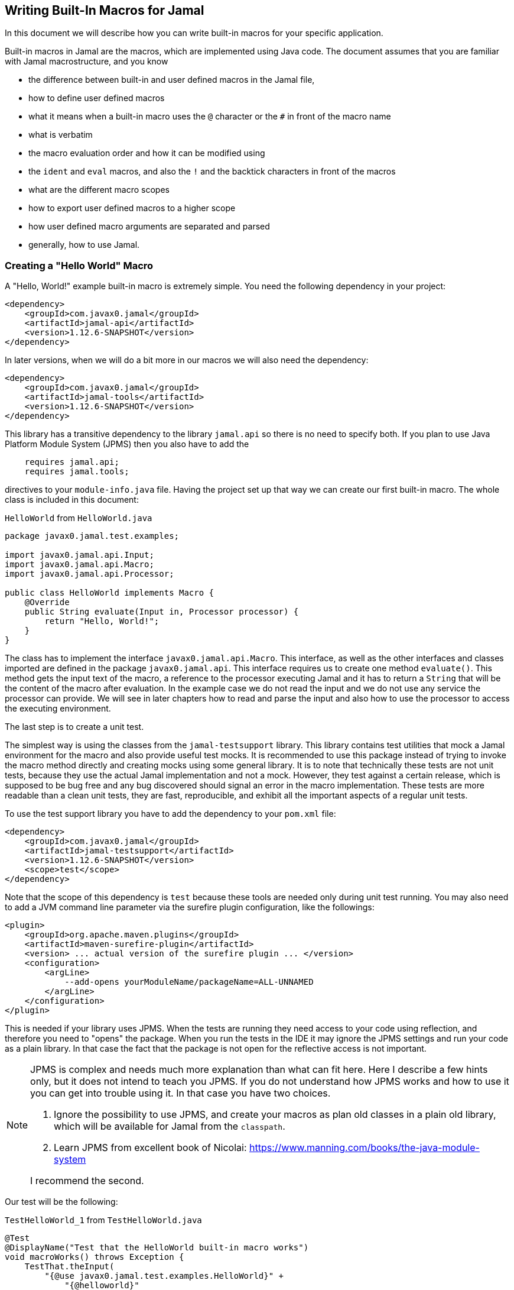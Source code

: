 == Writing Built-In Macros for Jamal



In this document we will describe how you can write built-in macros for your specific application.

Built-in macros in Jamal are the macros, which are implemented using Java code.
The document assumes that you are familiar with Jamal macrostructure, and you know

* the difference between built-in and user defined macros in the Jamal file,

* how to define user defined macros

* what it means when a built-in macro uses the `@` character or the `#` in front of the macro name

* what is verbatim

* the macro evaluation order and how it can be modified using

* the `ident` and `eval` macros, and also the `!` and the backtick characters in front of the macros

* what are the different macro scopes

* how to export user defined macros to a higher scope

* how user defined macro arguments are separated and parsed

* generally, how to use Jamal.

[[helloworld]]
=== Creating a "Hello World" Macro

A "Hello, World!" example built-in macro is extremely simple.
You need the following dependency in your project:

[source,xml]
----
<dependency>
    <groupId>com.javax0.jamal</groupId>
    <artifactId>jamal-api</artifactId>
    <version>1.12.6-SNAPSHOT</version>
</dependency>
----


In later versions, when we will do a bit more in our macros we will also need the dependency:

[source,xml]
----
<dependency>
    <groupId>com.javax0.jamal</groupId>
    <artifactId>jamal-tools</artifactId>
    <version>1.12.6-SNAPSHOT</version>
</dependency>
----

This library has a transitive dependency to the library `jamal.api` so there is no need to specify both.
If you plan to use Java Platform Module System (JPMS) then you also have to add the

[source,java]
----
    requires jamal.api;
    requires jamal.tools;
----

directives to your `module-info.java` file.
Having the project set up that way we can create our first built-in macro.
The whole class is included in this document:

[source,java,title=`HelloWorld` from `HelloWorld.java`]
----
package javax0.jamal.test.examples;

import javax0.jamal.api.Input;
import javax0.jamal.api.Macro;
import javax0.jamal.api.Processor;

public class HelloWorld implements Macro {
    @Override
    public String evaluate(Input in, Processor processor) {
        return "Hello, World!";
    }
}
----


The class has to implement the interface `javax0.jamal.api.Macro`.
This interface, as well as the other interfaces and classes imported are defined in the package `javax0.jamal.api`.
This interface requires us to create one method `evaluate()`.
This method gets the input text of the macro, a reference to the processor executing Jamal and it has to return a `String` that will be the content of the macro after evaluation.
In the example case we do not read the input and we do not use any service the processor can provide.
We will see in later chapters how to read and parse the input and also how to use the processor to access the executing environment.

The last step is to create a unit test.

The simplest way is using the classes from the `jamal-testsupport` library.
This library contains test utilities that mock a Jamal environment for the macro and also provide useful test mocks.
It is recommended to use this package instead of trying to invoke the macro method directly and creating mocks using some general library.
It is to note that technically these tests are not unit tests, because they use the actual Jamal implementation and not a mock.
However, they test against a certain release, which is supposed to be bug free and any bug discovered should signal an error in the macro  implementation.
These tests are more readable than a clean unit tests, they are fast, reproducible, and exhibit all the important aspects of a regular unit tests.

To use the test support library you have to add the dependency to your `pom.xml` file:

[source,xml]
----
<dependency>
    <groupId>com.javax0.jamal</groupId>
    <artifactId>jamal-testsupport</artifactId>
    <version>1.12.6-SNAPSHOT</version>
    <scope>test</scope>
</dependency>
----

Note that the scope of this dependency is `test` because these tools are needed only during unit test running.
You may also need to add a JVM command line parameter via the surefire plugin configuration, like the followings:

[source,xml]
----
<plugin>
    <groupId>org.apache.maven.plugins</groupId>
    <artifactId>maven-surefire-plugin</artifactId>
    <version> ... actual version of the surefire plugin ... </version>
    <configuration>
        <argLine>
            --add-opens yourModuleName/packageName=ALL-UNNAMED
        </argLine>
    </configuration>
</plugin>
----

This is needed if your library uses JPMS.
When the tests are running they need access to your code using reflection, and therefore you need to "opens" the package.
When you run the tests in the IDE it may ignore the JPMS settings and run your code as a plain library.
In that case the fact that the package is not open for the reflective access is not important.

[NOTE]
====
JPMS is complex and needs much more explanation than what can fit here.
Here I describe a few hints only, but it does not intend to teach you JPMS.
If you do not understand how JPMS works and how to use it you can get into trouble using it.
In that case you have two choices.

. Ignore the possibility to use JPMS, and create your macros as plan old classes in a plain old library, which will be available for Jamal from the `classpath`.

. Learn JPMS from excellent book of Nicolai: https://www.manning.com/books/the-java-module-system

I recommend the second.
====

Our test will be the following:


[source,java,title=`TestHelloWorld_1` from `TestHelloWorld.java`]
----
@Test
@DisplayName("Test that the HelloWorld built-in macro works")
void macroWorks() throws Exception {
    TestThat.theInput(
        "{@use javax0.jamal.test.examples.HelloWorld}" +
            "{@helloworld}"
    ).results("Hello, World!");
}
----

With this we are essentially ready with the hello world macro application.
There is one more topic, though, which is worth discussing here.

In the tests code we had to declare the class in the Jamal file as a macro to be used.
This is one of the three possibilities to make a Java class available for the Jamal code.
The second is to register the class for the standard Java service loader.

When a Jamal processor object is created it calls the Java service loader to find all the classes, which implement the `javax0.jamal.api.Macro` interface.
The returned list of instances are registered into the Jamal global macro registry and are available to be used for the Jamal processing.

The Java service loader can find a class if it is

* declared in the `module-info.java` module descriptor file as one providing the `javax0.jamal.api.Macro` interface, and/or


* the full class name is listed in the file `/src/main/resources/META-INF/services/javax0.jamal.api.Macro`

I recommend that you do both in case you use JPMS, because it will help test running inside the IDE, which may not use JPMS.
Having the class names listed in the `/src/main/resources/META-INF/services/javax0.jamal.api.Macro` file may also help applications that use your library as a normal JAR file and not as a module.

The module file will look something like this:

[source,java,title=`module_declaration` from `module-info.java`]
----
module jamal.test {
    requires jamal.api;
    requires jamal.tools;
    requires jamal.engine;
    provides javax0.jamal.api.Macro with
        HelloWorld,
        Hello,
        Spacer,
        Array
        ;
}
----

Our module needs the `jamal.api` module, so we `require` it, and we provide the `javax0.jamal.api.Macro` implementation.
After this out unit test will be the following:

[source,java,title=`TestHelloWorld_2` from `TestHelloWorld.java`]
----
@Test
@DisplayName("Test that the HelloWorld built-in macro is registered")
void macroRegisteredGLobal() throws Exception {
    TestThat.theInput(
        "{@helloworld}"
    ).results("Hello, World!");
}
----

Now we do not need to declare the class in the Jamal file, it is available in the global scope.

There is a third option to register a macro in the Jamal processor.
The processor has an API and it is possible to register a user defined or a built-in macro programmatically.

=== Name of a Built-In Macro

In the <<helloworld,Creating a "Hello World" Macro>> chapter we did not discuss how the name of the macro is created.
We just created a class implementing an interface and then magically it was usable in the Jamal source in the unit test with a reasonable name.
There is no magic.

The name of the macro can be defined in the macro `use` when a macro class is explicitly declared for use.
The syntax of the `use` macro is

    use [global] fully_class_name [ as macroname]

The parts between `[` and `]` are optional.

When the macro is registered via the service loader this is not a possibility.
In this case, adn in cases when the `use` macro does not have the optional `as macroname` part the name of the macro will be the string, which is returned by the method `getId()`.
This method is also part of the `javax0.jamal.api.Macro` interface, and it has a `default` implementations.

[source,java,title=`getId` from `Macro.java`]
----
default String getId() {
    return this.getClass().getSimpleName().toLowerCase();
}
----

In our case the name of the class was `HelloWorld` which converts to `helloworld` all lower case as a macro name.
You are free to override the implementation of the default method, and there are real examples for that.
For example the `jamal-snippet` library macros `trimLines`, or `killLines` override the method `getId()`.

Starting with the version 1.9.0 a macro can define multiple names to register itself.
The different names will serve as equal aliases for the same macro.
To do that the macro can define the method `getIds()`.
(note that the name is the plural of the previous `getId()`)
The default implementation of this method simply calls `getId()` and returns a one element string array with the single name.

[source,java,title=`getIds` from `Macro.java`]
----
default String[] getIds() {
    return new String[]{getId()};
}
----

When the method is overridden all the strings will be registered.
It was first used to register `assert:equals`, `assert:lessOrEquals` and so on, with the 3rd person `equals` ending as well as with the simple `equal` ending.
Modesty and discipline is recommended when defining multiple names for a macro.

=== Handling the Input of the Macro

In the `HelloWorld` macro we totally ignored the input of the macro.
There are some built-in macros, like `comment` or `block` which deliberately do this.
It is usually not something we can do.
Macros usually need their input to work with.
Even macros ignoring the input are encouraged to check that there are no extra characters following the macro name.

If we write another test, we can see that the macro really ignores its input.


[source,java,title=`TestHelloWorld_3` from `TestHelloWorld.java`]
----
@Test
@DisplayName("Test that the HelloWorld built-in macro works")
void macroIgnoresInput() throws Exception {
    TestThat.theInput(
        "{@helloworld the input is totally ignored}"
    ).results("Hello, World!");
}
----

==== Hello, Me Macro

The next macro we will write is one that will not simply greet the whole word, but rather the person, who we tell it to.
The code of the macro `Hello` will be the following:

[source,java,title=`Hello` from `Hello.java`]
----
public class Hello implements Macro {
    @Override
    public String evaluate(Input in, Processor processor) {
        return "Hello, " +in.toString().trim()+"!";
    }
}
----

It will use the `input`, convert it to string and cutting off the spaces from the start, and from the end of the string it uses it as a name for the greeting.
The test is also straightforward and shows the direct use of the macro:

[source,java,title=`TestHello_1` from `TestHello.java`]
----
@Test
@DisplayName("Test that the Hello built-in macro works")
void macroWorks() throws Exception {
    TestThat.theInput(
        "{@hello Peter }\n" +
            "{@hello Paul}\n"
    ).results("Hello, Peter!\nHello, Paul!\n");
}
----

We are handling the simplest possible way  in this example.
We use it as it is, as a whole string, only cutting off the strings from the start and the end.
In the next chapter we will look at an example that handles the input in a more complex way.

=== Working with the Input: Example: Spacer Macro

Most of the macros use their input, and they use it in a more complex way.
To do that macros can parse, split up the input into smaller pieces that the code can afterwards work with.
To do that there are many possibilities.

First of all, the interface `javax0.jamal.api.Input` extends the Java JDK `CharSequence` interface.
You can use all the methods defined there.
The characters in the underlying structure are stored in a `StringBuilder`, and you can get direct access to that calling `getSB()`.

Built-in macros, however, rarely use these methods directly.
They use the static methods implemented in the `InputHandler` instead.

The `Input` object is essentially a character sequence, which also keeps track of the file name, and location the characters came from.
If you directly access the underlying `StringBuilder` and modify it then you may lose track of the line number and column position.

The class `InputHandler` defined methods that are safe to use for parsing the input.
The definite reference is the up-to-date JavaDoc.
In the following examples we will look at how to use some of these methods.

The following macro takes the input of the macro and inserts spaces between the characters.
That way it will convert

[source,text]
----
{@spacer this is
some text
}
----

to

[source,text]
----
t h i s   i s
s o m e   t e x t
----

The implementation of the macro is the following:

[source,java,title=`Spacer` from `Spacer.java`]
----
public class Spacer implements Macro {
    @Override
    public String evaluate(Input in, Processor processor) {
        InputHandler.skipWhiteSpaces(in);
        if (in.length() > 0) {
            final var result = javax0.jamal.tools.Input.makeInput("", in.getPosition());
            boolean lineStart = true;
            while (in.length() > 0) {
                if (!lineStart)
                    result.append(' ');
                lineStart = in.charAt(0) == '\n';
                InputHandler.move(in, 1, result);
            }
            return result.toString();
        } else {
            return "";
        }
    }
}
----

The very first thing the macro does is that it skips the white spaces.
It is customary to skip these spaces because one or more space has to be there after the id of the macro and they usually only separate the macro name and the content.
Some macros skip spaces only to the end of the line and in case there are more spaces, but on the next line then they are taken into account.
In this case all white spaces including new lines are skipped at the start of the input.
It is important to understand that the skipping process also takes care of the line number and the column position of the actual character.

The input keeps track of the file name, the line number and the column position of the character at the start of the character sequence.
These three things make a `Position` object.
The current position of an `Input` can be queried using the `getPosition()` method.

If the input contained only spaces then we skipped them all and in that case we simply return the empty string.
If there are characters in the input then we go through them one by one and we insert a space in front of each of them unless the character is at the start of a line.
To do this we create a new `Input` object, which is empty at the start and inherits the position of the original input.
Because `Input` is also a `CharacterSequence` we can easily get any character at a certain position calling `charAt()`.
We can also `move` characters from one input to the other.
The moving deletes the character from the `Input` `in` and it also modifies the current `Position` of the input.

Finally, the `result` is converted to `String` and is returned.

This macro interpreted the input as an array of characters.
Many times macros want to work with individual parameters.
In the next chapter we will look at an example how we should do that.

==== Splitting the Input

If you look at the core built-in macro `if` then you can see that it does not have a special syntax.
It just has three parameters and in case the first parameter is true, then it returns the second parameter, otherwise the third.
In case there are just two parameters then it results empty string in case the first parameter is false.
The syntax of the macro is:

[source]
----
{@if 'sep' condition 'sep' then result [ 'sep'else result] }
----

Here the `'sep'` is some kind of separator.
It can be a space, some non-alphanumeric character or some complex separator.
These three cases are handled by the method `getParts()`.
This method is defined in the class `InputHandler`.

This method skips the white spaces at the start of the input and then looks at the first character.
If it is a back-tick, then it fetches more characters until it finds a pairing back-tick character.
The string it fetches is used as a regular expression to split up the rest of the input.

If the first non-space character on the input is not a back-tick, but still a non-alphanumeric character then this character will be used as separator to split up the input.

Last, but not least if the first non-space character is alphanumeric then the input will be split up along the spaces.

The following example uses this method to implement a macro that can fetch one string from many based on an index.
For example



[source]
----
        {@array /1/x/aaa/z}


----

will select the second element, that is `aaa` from the array of `[ "x", "aaa", "z"]`.
The code of the macro is the following:

[source,java,title=`Array` from `Array.java`]
----
public class Array implements Macro {
    @Override
    public String evaluate(Input in, Processor processor) throws BadSyntax {
        final var pos = in.getPosition();
        final String[] parts = InputHandler.getParts(in);
        BadSyntaxAt.when(parts.length < 2, "Macro Array needs an index and at least one element", pos);
        final int size = parts.length - 1;
        final int index;
        try {
            index = Integer.parseInt(parts[0]);
        } catch (NumberFormatException nfe) {
            throw new BadSyntaxAt("The index in Macro array '"
                    + parts[0]
                    + "' cannot be interpreted as an integer.", pos, nfe);
        }
        BadSyntaxAt.when(index < 0 || index >= parts.length - 1, "The index in Macro array is '"
                + parts[0]
                + "' but it should be between "
                + (-size) + " and " + (size - 1) + ".", pos);
        return parts[index + 1];
    }
}
----

The macro calls the method `getParts()` passing only the input as one argument.
There is another version of the method that limits the number of the arguments.
Calling that the last element of the returned array will contain the rest of the string even if it could be split up more.
The macro implementation checks that there are enough number of parts and then converts the first part to integer.
This will be the index, the rest of the parts array are the values to choose from.
The code also checks the array bounds and throws exception in case there is an error.

When implementing a macro and there is an error the code has to detect it and it can throw a `BadSyntax` exception.
It is also declared in the interface.
The exception `BadSyntaxAt` is an extension of `BadSyntax`.
This second exception also contains the reference to the input location.

If the location of the error is not interesting inside the macro then it is good enough to throw a simple `BadSyntax` exception.
The processor catches that exception and converts it to a `BadSyntaxAt` exception that will reference the character at the very start of the macro.

=== General Structure of the `evaluate()` Method

=== Macros that are `InnerScopeDependent`

The macro evaluation order is detailed in the link:README.adoc[README] of Jamal.
When Jamal sees a built-in macro that starts with a `#` character at the start then it evaluates the content of it before invoking the macro itself.
For example

[source,text]
----
{#trimLines {@define margin=1}
{@snip sampleText}
}
----

will first evaluate the `define` macro resulting `margin` to become a user defined macro with the value `1`.
After that the `snip` macro will be evaluated and that way replaced with the snippet named `sampleText`.
Only when it is done starts the execution of the macro `trimLines` that will shift the lines left or right with spaces so that there will exactly be one space on the leftmost line.

The macro `margin` is defined in a local scope.
The scope starts with the opening `{` character of the macro `trimLines` and ends with the closing `}`.
If the implementation of the macro `snip` would query the macro register, it could see the value of the macro `margin` as `1`.

The question is whether the macro execution `trimMacro` sees `margin` as defined in itself or not.
Is the scope already closed when the execution of `trimLines` starts?

It depends.

If the `Macro` implementing class also implements the `InnerScopeDependent` interface then the scope is open.
If it does not then Jamal closes the scope before starting the execution of the macro.

The macro `trimLines` implements this interface because it uses parameters.
Implementing this interface is simply adding the name of the interface after the `implements` keyword.
There are no abstract methods in this interface to implement in the class.
The first few lines of the method `evaluate()` are the followings:

[source,java,title=`trimLinesStart` from `TrimLines.java`]
----
@Override
public String evaluate(Input in, Processor processor) throws BadSyntax {
    final var margin = Params.<Integer>holder("margin").orElseInt(0);
    final var trimVertical = Params.<Boolean>holder("trimVertical").asBoolean();
    final var verticalTrimOnly = Params.<Boolean>holder("verticalTrimOnly", "vtrimOnly").asBoolean();
    Scan.using(processor).from(this).firstLine().keys(margin, trimVertical, verticalTrimOnly).parse(in);
----

It uses the `Params` class to parse the parameters.
This utility class parses the content of the macro.
In this case it parses only the first line and scans for the parameters `margin`, `trimVertical` and so on.
When a parameter is not defined in the macro then the class tries to use the value of the macro with the same name.
Thus, the value of the variable `margin` will be a configuration parameter holding the integer value 1.

[NOTE]
====
In earlier version of Jamal there was no utility class to support the parsing of the parameters.
The first approach to configure a macro was to define a user defined macro without any parameter of a given name.
Later the `Params` was developed, and it kept the functionality to fall back to macro definitions in case the parameter was not defined.

This backward compatibility can also be useful when there is a sense to define the parameter globally and not only for the macro invocation.
====

The macros created before the class `Params` had no other choice but use macros for configuration.
These macros supported the local scope of the macro implementing the signal interface `InnerScopeDependent`.
With the availability of parameter parsing there is no need to define a configuration user defined macro inside the build.in macro body.
Instead, you can simply use the configuration parameters in the macro body.
Newer macros developed after parameter parsing do not implement the interface `InnerScopeDependent`.

There is still a use defining a parameter as a macro though.
It is the case when the parameter should be defined for a larger scope, and you do not want to copy the parameter `key=value` to each use of the macro.
In that case you can write `{@define key=value}` before the first use of the built-in macro.

The parameter parsing allows the use of aliases.
The example macro above uses both `verticalTrimOnly`, and `vtrimOnly`.
Any of them can be used to define that the trimming is vertical only.
They are aliases.
However, only the first one, `verticalTrimOnly`, is considered as a macro name when the parameter is not defined.

Some built-in macros list the names of the parameters starting with `null`.
It means that the parameter has no name, only aliases.
Such parameters cannot be defined using a user defined macro.

[NOTE]
====
Boolean parameters cannot be defined using user defined macros.
They always have a default value of `false` if not defined in the macro body.
The default value can be altered if they are defined in an `options` macro.
If you say `{@options trimVertical}` then the default value of `trimVertical` is changed to true.

Technically the options are stored in the same (identifier,value) store where the user defined macros.
The consequence is that you cannot use the same name for an option and for a user defined macro.
The options, however, are not user defined macros.
====

Macros that rely on user defined macros or options as parameters defined _inside_ should implement the interface `InnerScopeDependent`.
It is recommended not to implement this interface anymore.

=== Creating User Defined Macros

You can easily create user defined macros using the `define` macro.
However, user defined macros can also be created programmatically.
This chapter will describe the latter.

=== Creating Your Own User Defined Macro Implementation

Programmatically created user defined macros can define their own evaluation.


=== Strategies to Register Built-In Macros

In this chapter I will explain the advantages, and the disadvantages of the two strategies that you can follow to register your built-in macros.
It is a more theoretical chapter with less example code.
You can skip this section and return to it later.

